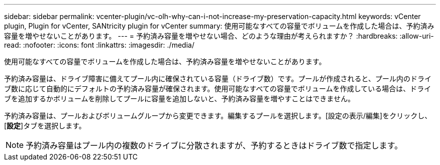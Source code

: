 ---
sidebar: sidebar 
permalink: vcenter-plugin/vc-olh-why-can-i-not-increase-my-preservation-capacity.html 
keywords: vCenter plugin, Plugin for vCenter, SANtricity plugin for vCenter 
summary: 使用可能なすべての容量でボリュームを作成した場合は、予約済み容量を増やせないことがあります。 
---
= 予約済み容量を増やせない場合、どのような理由が考えられますか？
:hardbreaks:
:allow-uri-read: 
:nofooter: 
:icons: font
:linkattrs: 
:imagesdir: ./media/


[role="lead"]
使用可能なすべての容量でボリュームを作成した場合は、予約済み容量を増やせないことがあります。

予約済み容量は、ドライブ障害に備えてプール内に確保されている容量（ドライブ数）です。プールが作成されると、プール内のドライブ数に応じて自動的にデフォルトの予約済み容量が確保されます。使用可能なすべての容量でボリュームを作成している場合は、ドライブを追加するかボリュームを削除してプールに容量を追加しないと、予約済み容量を増やすことはできません。

予約済み容量は、プールおよびボリュームグループから変更できます。編集するプールを選択します。[設定の表示/編集]をクリックし、[*設定*]タブを選択します。


NOTE: 予約済み容量はプール内の複数のドライブに分散されますが、予約するときはドライブ数で指定します。
